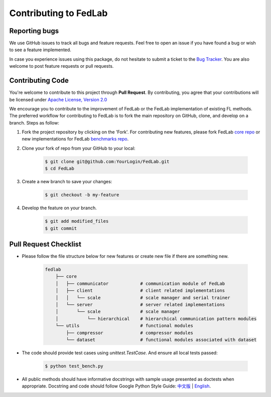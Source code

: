 .. _contributing:


Contributing to FedLab
========================


Reporting bugs
^^^^^^^^^^^^^^^

We use GitHub issues to track all bugs and feature requests. Feel free to open an issue if you have found a bug or wish to see a feature implemented.

In case you experience issues using this package, do not hesitate to submit a ticket to the `Bug Tracker <https://github.com/SMILELab-FL/FedLab/issues>`_. You are also welcome to post feature requests or pull requests.


Contributing Code
^^^^^^^^^^^^^^^^^^^^
You're welcome to contribute to this project through **Pull Request**. By contributing, you agree that your contributions will be licensed under `Apache License, Version 2.0 <https://www.apache.org/licenses/LICENSE-2.0.html>`_ 

We encourage you to contribute to the improvement of FedLab or the FedLab implementation of existing FL methods. The preferred workflow for contributing to FedLab is to fork the main repository on GitHub, clone, and develop on a branch. Steps as follow:

1. Fork the project repository by clicking on the 'Fork'. For contributing new features, please fork FedLab `core repo <https://github.com/SMILELab-FL/FedLab>`_ or new implementations for FedLab `benchmarks repo <https://github.com/SMILELab-FL/FedLab-benchmarks>`_.

2. Clone your fork of repo from your GitHub to your local:

    .. code-block:: shell-session

        $ git clone git@github.com:YourLogin/FedLab.git
        $ cd FedLab

3. Create a new branch to save your changes:

    .. code-block:: shell-session

        $ git checkout -b my-feature

4. Develop the feature on your branch.

    .. code-block:: shell-session

        $ git add modified_files
        $ git commit

Pull Request Checklist
^^^^^^^^^^^^^^^^^^^^^^

- Please follow the file structure below for new features or create new file if there are something new.

    .. code-block:: shell-session

        fedlab
            ├── core 
            │   ├── communicator            # communication module of FedLab 
            │   ├── client                  # client related implementations
            │   │   └── scale               # scale manager and serial trainer
            │   └── server                  # server related implementations
            │       └── scale               # scale manager
            │           └── hierarchical    # hierarchical communication pattern modules
            └── utils                       # functional modules
                ├── compressor              # compressor modules
                └── dataset                 # functional modules associated with dataset

- The code should provide test cases using `unittest.TestCase`. And ensure all local tests passed:

    .. code-block:: shell-session

        $ python test_bench.py

- All public methods should have informative docstrings with sample usage presented as doctests when appropriate. Docstring and code should follow Google Python Style Guide: `中文版 <https://zh-google-styleguide.readthedocs.io/en/latest/google-python-styleguide/python_style_rules/>`_ | `English <https://google.github.io/styleguide/pyguide.html>`_.
